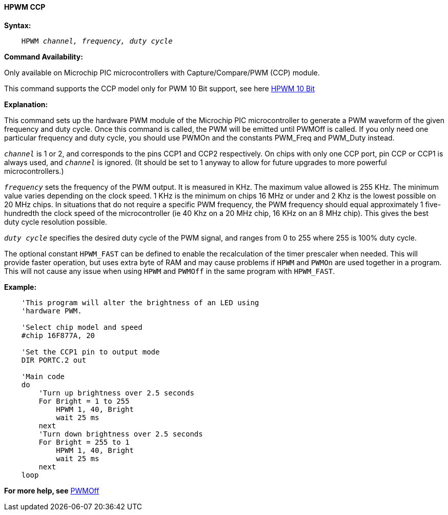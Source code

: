 ==== HPWM CCP

*Syntax:*
[subs="specialcharacters,quotes"]
----
    HPWM _channel, frequency, duty cycle_
----
*Command Availability:*

Only available on Microchip PIC microcontrollers with Capture/Compare/PWM (CCP)
module.

This command supports the CCP model only for PWM 10 Bit support, see here <<_hpwm_10_bit,HPWM 10 Bit>>

*Explanation:*

This command sets up the hardware PWM module of the Microchip PIC microcontroller to generate
a PWM waveform of the given frequency and duty cycle. Once this command
is called, the PWM will be emitted until PWMOff is called. If you only
need one particular frequency and duty cycle, you should use PWMOn and
the constants PWM_Freq and PWM_Duty instead.

`_channel_` is 1 or 2, and corresponds to the pins CCP1 and CCP2
respectively. On chips with only one CCP port, pin CCP or CCP1 is always
used, and `_channel_` is ignored. (It should be set to 1 anyway to allow
for future upgrades to more powerful microcontrollers.)

`_frequency_` sets the frequency of the PWM output. It is measured in KHz.
The maximum value allowed is 255 KHz. The minimum value varies depending
on the clock speed. 1 KHz is the minimum on chips 16 MHz or under and 2
Khz is the lowest possible on 20 MHz chips. In situations that do not
require a specific PWM frequency, the PWM frequency should equal
approximately 1 five-hundredth the clock speed of the microcontroller (ie 40 Khz on
a 20 MHz chip, 16 KHz on an 8 MHz chip). This gives the best duty cycle
resolution possible.

`_duty cycle_` specifies the desired duty cycle of the PWM signal, and
ranges from 0 to 255 where 255 is 100% duty cycle.

The optional constant `HPWM_FAST` can be defined to enable the recalculation of the
timer prescaler when needed.  This will provide faster operation, but uses extra byte
of RAM and may cause problems if `HPWM` and `PWMOn` are used together in a program.
This will not cause any issue when using `HPWM` and `PWMOff` in the same program with `HPWM_FAST`.

*Example:*
----
    'This program will alter the brightness of an LED using
    'hardware PWM.

    'Select chip model and speed
    #chip 16F877A, 20

    'Set the CCP1 pin to output mode
    DIR PORTC.2 out

    'Main code
    do
        'Turn up brightness over 2.5 seconds
        For Bright = 1 to 255
            HPWM 1, 40, Bright
            wait 25 ms
        next
        'Turn down brightness over 2.5 seconds
        For Bright = 255 to 1
            HPWM 1, 40, Bright
            wait 25 ms
        next
    loop
----
*For more help, see* <<_pwmoff,PWMOff>>